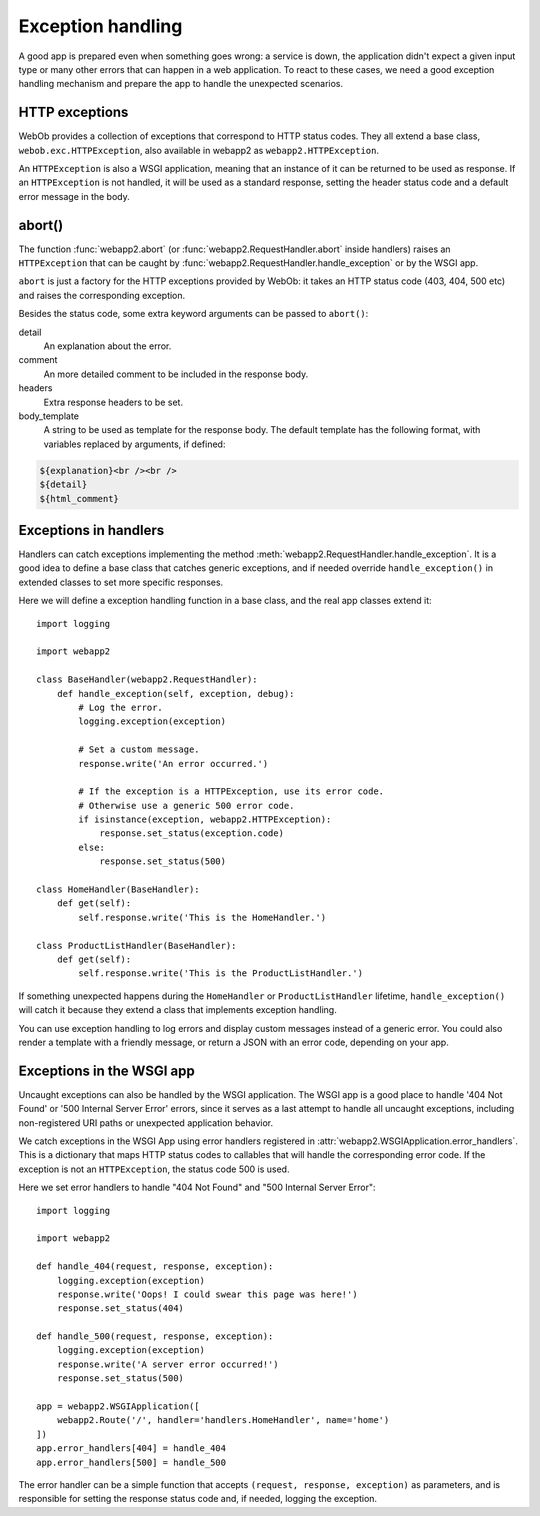 .. _guide.exceptions:

Exception handling
==================
A good app is prepared even when something goes wrong: a service is down,
the application didn't expect a given input type or many other errors that
can happen in a web application. To react to these cases, we need a good
exception handling mechanism and prepare the app to handle the unexpected
scenarios.


HTTP exceptions
---------------
WebOb provides a collection of exceptions that correspond to HTTP status codes.
They all extend a base class, ``webob.exc.HTTPException``, also available in
webapp2 as ``webapp2.HTTPException``.

An ``HTTPException`` is also a WSGI application, meaning that an instance of it
can be returned to be used as response. If an ``HTTPException`` is not handled,
it will be used as a standard response, setting the header status code and
a default error message in the body.


abort()
-------
The function :func:`webapp2.abort` (or :func:`webapp2.RequestHandler.abort`
inside handlers) raises an ``HTTPException`` that can be caught by
:func:`webapp2.RequestHandler.handle_exception` or by the WSGI app.

``abort`` is just a factory for the HTTP exceptions provided by WebOb: it takes
an HTTP status code (403, 404, 500 etc) and raises the corresponding exception.

Besides the status code, some extra keyword arguments can be passed to
``abort()``:

detail
  An explanation about the error.
comment
  An more detailed comment to be included in the response body.
headers
  Extra response headers to be set.
body_template
  A string to be used as template for the response body. The default template
  has the following format, with variables replaced by arguments, if defined:

.. code-block:: html

   ${explanation}<br /><br />
   ${detail}
   ${html_comment}


Exceptions in handlers
----------------------
Handlers can catch exceptions implementing the method
:meth:`webapp2.RequestHandler.handle_exception`. It is a good idea to define
a base class that catches generic exceptions, and if needed override
``handle_exception()`` in extended classes to set more specific responses.

Here we will define a exception handling function in a base class, and the real
app classes extend it::

    import logging

    import webapp2

    class BaseHandler(webapp2.RequestHandler):
        def handle_exception(self, exception, debug):
            # Log the error.
            logging.exception(exception)

            # Set a custom message.
            response.write('An error occurred.')

            # If the exception is a HTTPException, use its error code.
            # Otherwise use a generic 500 error code.
            if isinstance(exception, webapp2.HTTPException):
                response.set_status(exception.code)
            else:
                response.set_status(500)

    class HomeHandler(BaseHandler):
        def get(self):
            self.response.write('This is the HomeHandler.')

    class ProductListHandler(BaseHandler):
        def get(self):
            self.response.write('This is the ProductListHandler.')

If something unexpected happens during the ``HomeHandler`` or
``ProductListHandler`` lifetime, ``handle_exception()`` will catch it because
they extend a class that implements exception handling.

You can use exception handling to log errors and display custom messages
instead of a generic error. You could also render a template with a friendly
message, or return a JSON with an error code, depending on your app.


Exceptions in the WSGI app
--------------------------
Uncaught exceptions can also be handled by the WSGI application. The WSGI app
is a good place to handle '404 Not Found' or '500 Internal Server Error'
errors, since it serves as a last attempt to handle all uncaught exceptions,
including non-registered URI paths or unexpected application behavior.

We catch exceptions in the WSGI App using error handlers registered in
:attr:`webapp2.WSGIApplication.error_handlers`. This is a dictionary that
maps HTTP status codes to callables that will handle the corresponding error
code. If the exception is not an ``HTTPException``, the status code 500 is
used.

Here we set error handlers to handle "404 Not Found" and "500 Internal Server
Error"::

    import logging

    import webapp2

    def handle_404(request, response, exception):
        logging.exception(exception)
        response.write('Oops! I could swear this page was here!')
        response.set_status(404)

    def handle_500(request, response, exception):
        logging.exception(exception)
        response.write('A server error occurred!')
        response.set_status(500)

    app = webapp2.WSGIApplication([
        webapp2.Route('/', handler='handlers.HomeHandler', name='home')
    ])
    app.error_handlers[404] = handle_404
    app.error_handlers[500] = handle_500

The error handler can be a simple function that accepts
``(request, response, exception)`` as parameters, and is responsible for
setting the response status code and, if needed, logging the exception.
